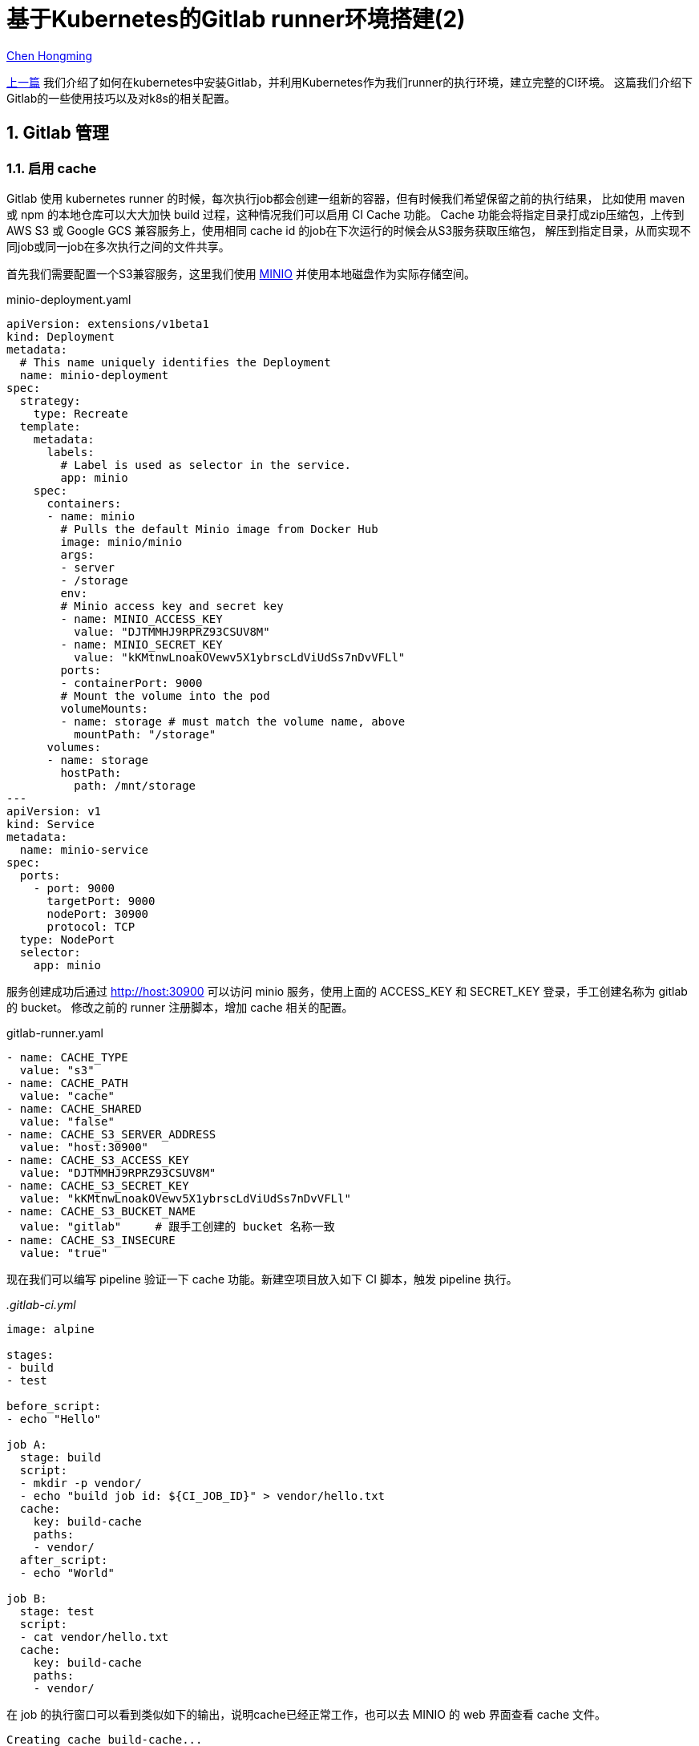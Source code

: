 # 基于Kubernetes的Gitlab runner环境搭建(2)

:numbered:

http://chenhm.com[Chen Hongming]

link:2018-10-29-run-gitlab-with-k8s[上一篇] 我们介绍了如何在kubernetes中安装Gitlab，并利用Kubernetes作为我们runner的执行环境，建立完整的CI环境。
这篇我们介绍下Gitlab的一些使用技巧以及对k8s的相关配置。

## Gitlab 管理

### 启用 cache

Gitlab 使用 kubernetes runner 的时候，每次执行job都会创建一组新的容器，但有时候我们希望保留之前的执行结果，
比如使用 maven 或 npm 的本地仓库可以大大加快 build 过程，这种情况我们可以启用 CI Cache 功能。
Cache 功能会将指定目录打成zip压缩包，上传到 AWS S3 或 Google GCS 兼容服务上，使用相同 cache id 的job在下次运行的时候会从S3服务获取压缩包，
解压到指定目录，从而实现不同job或同一job在多次执行之间的文件共享。

首先我们需要配置一个S3兼容服务，这里我们使用 https://minio.io/[MINIO] 并使用本地磁盘作为实际存储空间。

.minio-deployment.yaml
```yaml
apiVersion: extensions/v1beta1
kind: Deployment
metadata:
  # This name uniquely identifies the Deployment
  name: minio-deployment
spec:
  strategy:
    type: Recreate
  template:
    metadata:
      labels:
        # Label is used as selector in the service.
        app: minio
    spec:
      containers:
      - name: minio
        # Pulls the default Minio image from Docker Hub
        image: minio/minio
        args:
        - server
        - /storage
        env:
        # Minio access key and secret key
        - name: MINIO_ACCESS_KEY
          value: "DJTMMHJ9RPRZ93CSUV8M"
        - name: MINIO_SECRET_KEY
          value: "kKMtnwLnoakOVewv5X1ybrscLdViUdSs7nDvVFLl"
        ports:
        - containerPort: 9000
        # Mount the volume into the pod
        volumeMounts:
        - name: storage # must match the volume name, above
          mountPath: "/storage"
      volumes:
      - name: storage
        hostPath:
          path: /mnt/storage
---
apiVersion: v1
kind: Service
metadata:
  name: minio-service
spec:
  ports:
    - port: 9000
      targetPort: 9000
      nodePort: 30900
      protocol: TCP
  type: NodePort
  selector:
    app: minio
```

服务创建成功后通过 http://host:30900 可以访问 minio 服务，使用上面的 ACCESS_KEY 和 SECRET_KEY 登录，手工创建名称为 gitlab 的 bucket。
修改之前的 runner 注册脚本，增加 cache 相关的配置。

.gitlab-runner.yaml
```yaml
- name: CACHE_TYPE
  value: "s3"
- name: CACHE_PATH
  value: "cache"
- name: CACHE_SHARED
  value: "false"
- name: CACHE_S3_SERVER_ADDRESS
  value: "host:30900"
- name: CACHE_S3_ACCESS_KEY
  value: "DJTMMHJ9RPRZ93CSUV8M"
- name: CACHE_S3_SECRET_KEY
  value: "kKMtnwLnoakOVewv5X1ybrscLdViUdSs7nDvVFLl"
- name: CACHE_S3_BUCKET_NAME
  value: "gitlab"     # 跟手工创建的 bucket 名称一致
- name: CACHE_S3_INSECURE
  value: "true"
```

现在我们可以编写 pipeline 验证一下 cache 功能。新建空项目放入如下 CI 脚本，触发 pipeline 执行。

.__.gitlab-ci.yml__
```yaml
image: alpine

stages:
- build
- test

before_script:
- echo "Hello"

job A:
  stage: build
  script:
  - mkdir -p vendor/
  - echo "build job id: ${CI_JOB_ID}" > vendor/hello.txt
  cache:
    key: build-cache
    paths:
    - vendor/
  after_script:
  - echo "World"

job B:
  stage: test
  script:
  - cat vendor/hello.txt
  cache:
    key: build-cache
    paths:
    - vendor/

```

在 job 的执行窗口可以看到类似如下的输出，说明cache已经正常工作，也可以去 MINIO 的 web 界面查看 cache 文件。

----
Creating cache build-cache...
vendor/: found 2 matching files
Uploading cache.zip to http://host:30900/gitlab/cache/runner/f007ff8d/project/15/build-cache
Created cache
----

### Debug CI Job

#### gitlab-runner exec

CI Job 执行肯定会遇到执行失败需要调试的情况，Gitlab 允许手工执行 `gitlab-runner exec <EXECUTOR TYPE> <JOB NAME>` 来运行本地 pipeline 文件中的指定 job，
这个功能是完全运行在本地环境的，不需要连接 Gitlab server，对于编写调试 pipeline 有很大帮助。

`gitlab-runner exec` 的使用非常简单，以运行 docker executor 为例：

1. 找一台已经装了 docker 的机器，根据 https://docs.gitlab.com/runner/install/ 安装二进制文件即可，无需 install 为 service 或 register。
2. `git clone` 项目到本地，注意项目里面应该有 `.gitlab-ci.yml` 脚本
3. 进入项目目录，执行 `gitlab-runner exec docker <JOB NAME>` 即可

但 `gitlab-runner exec` 也有很多 https://docs.gitlab.com/runner/commands/#limitations-of-gitlab-runner-exec[限制条件], 例如无法调试完整的stage，只能调试 job，不支持 job 依赖关系等等。

#### Debug interactive mode

Gitlab 提供了一个强大的基于 web 的交互终端，可以在执行job的时候直接登录该pod的控制台，调试pipeline，文档可以参考 https://docs.gitlab.com/ee/ci/interactive_web_terminal/[Interactive Web Terminals]。
这个功能需要对 runner 做一些配置，这里我们利用 ingress 将 runner 暴露到集群外部，并且通过 `advertise_address` 参数告诉 gitlab server 如何连接我们的runner。

1. 通过 initContainers 设置 runner session_server 参数，注意 `advertise_address` 是可以从 gitlab server 直连过来的地址。
+
```yaml
initContainers:
  - name: init-runner-volume
    image: alpine
    imagePullPolicy: Never
    command: ["sh", "-c"]
    args:
    - |
      sed -i '/\[session_server\]/a \ \ listen_address = "0.0.0.0:8093"\n\ \ advertise_address = "runner.cilab.net:443"' /etc/gitlab-runner/config.toml
```

2. 将 runner 通过 ingress 暴露出来，注意修改 host 为自己的域名，并且内部 DNS 可以通过该域名找到 ingress controller。
+
```yaml
apiVersion: v1
kind: Service
metadata:
  name: gitlab-runner-session-server
spec:
  ports:
  - port: 443
    targetPort: 8093
    protocol: TCP
  selector:
    app: gitlab-runner
---
kind: Ingress
apiVersion: extensions/v1beta1
metadata:
  name: gitlab-runner
  annotations:
    nginx.ingress.kubernetes.io/ssl-passthrough: "true"
    nginx.ingress.kubernetes.io/backend-protocol: "HTTPS"
    nginx.ingress.kubernetes.io/secure-backends: "true"
    protocol: TCP
spec:
  tls:
  - hosts:
    - runner.cilab.net
  rules:
  - host: runner.cilab.net
    http:
      paths:
      - path: "/"
        backend:
          serviceName: gitlab-runner-session-server
          servicePort: 443
```

#### 暴露调试端口

类似在服务器上的Java远程调试，Gitlab job 执行的时候我们也可以远程调试，唯一的区别是需要先通过 `kubectl port-forward` 将执行 job 的 pod 相关端口映射回本地。

//### 配置 Gitlab Pages

### CI dashboard

Gitlab 虽然内置了 dashboard，但给出的信息较少，我们可以部署一套 https://github.com/timoschwarzer/gitlab-monitor[gitlab-monitor] 监控pipeline的执行情况。
gitlab-monitor 通过JavaScript调用 gitlab api 抓取项目下的pipeline列表和执行情况，部署的时候要注意api访问的跨域问题，建议利用 https://docs.gitlab.com/ee/user/project/pages/[Gitlab Pages] 将 dashboard 和 gitlab server 部署在同一个域下。

## K8s 管理

### 利用 pod preset 设置环境变量

Gitlab每次执行job的时候会直接调度k8s api创建一个新的pod，除非使用自定义的helper容器，否则难以干预pod的创建过程。
但如果只是设置环境变量，例如默认代理，则可以利用k8s pod preset功能。
Pod preset默认没有启用，需要在 kubeadm 初始化 k8s 的时候通过 `enable-admission-plugins` 启用该特性：

.kubeadm.conf
```yaml
apiServer:
  extraArgs:
    runtime-config: settings.k8s.io/v1alpha1=true
    enable-admission-plugins: PodPreset, ...
```

然后可以对 Gitlab runner 的 namespace 注入环境变量

.preset.yaml
```yaml
apiVersion: settings.k8s.io/v1alpha1
kind: PodPreset
metadata:
  name: http-proxy-env
spec:
  env:
    - name: https_proxy
      value: "http://proxy:8080"
    - name: http_proxy
      value: "http://proxy:8080"
    - name: HTTPS_PROXY
      value: "http://proxy:8080"
    - name: no_proxy
      value: "minio-service,192.168.0.0/16,10.0.0.0/8,127.0.0.1,kube-apiserver"
    - name: JAVA_OPTS
      value: "-Dhttp.proxyHost=proxy -Dhttp.proxyPort=8080 -Dhttp.nonProxyHosts='127.0.0.1|minio-service'"

  volumeMounts:
    - name: config-volume
      mountPath: /root/.gradle/gradle.properties
      subPath: gradle.properties
  volumes:
    - name: config-volume
      configMap:
        name: gradle-proxy-config
---
apiVersion: v1
kind: ConfigMap
metadata:
  name: gradle-proxy-config
  namespace: default
data:
  gradle.properties: |
    systemProp.http.proxyHost=proxy
    systemProp.http.proxyPort=8080
    #systemProp.http.nonProxyHosts=<csv of exceptions>
    systemProp.https.proxyHost=proxy
    systemProp.https.proxyPort=8080
    #systemProp.https.nonProxyHosts=<csv of exceptions>
```

### 启用 ingress

前面介绍了利用 ingress 暴露 runner 的服务，这里简单介绍下如何安装ingress。K8s自带的ingress是基于nginx开发的，通过deployment部署在系统中，跟其他的pod没有什么区别，我们还是要通过service访问ingress。
下面例子安装了ingress并通过 Nodeport 将该ingress暴露出来。

```bash
# 部署 ingress 和相关权限账号
kubectl apply -f https://raw.githubusercontent.com/kubernetes/ingress-nginx/nginx-0.28.0/deploy/static/mandatory.yaml
# 以 nodeport 形式暴露 service
kubectl apply -f https://raw.githubusercontent.com/kubernetes/ingress-nginx/nginx-0.28.0/deploy/static/provider/baremetal/service-nodeport.yaml
```


////
单节点机器设置脚本，包含跟GCE集成，设置kubeadm.conf参数，安装calico网络
https://github.com/kelseyhightower/kubeadm-single-node-cluster/blob/master/startup.sh
////
